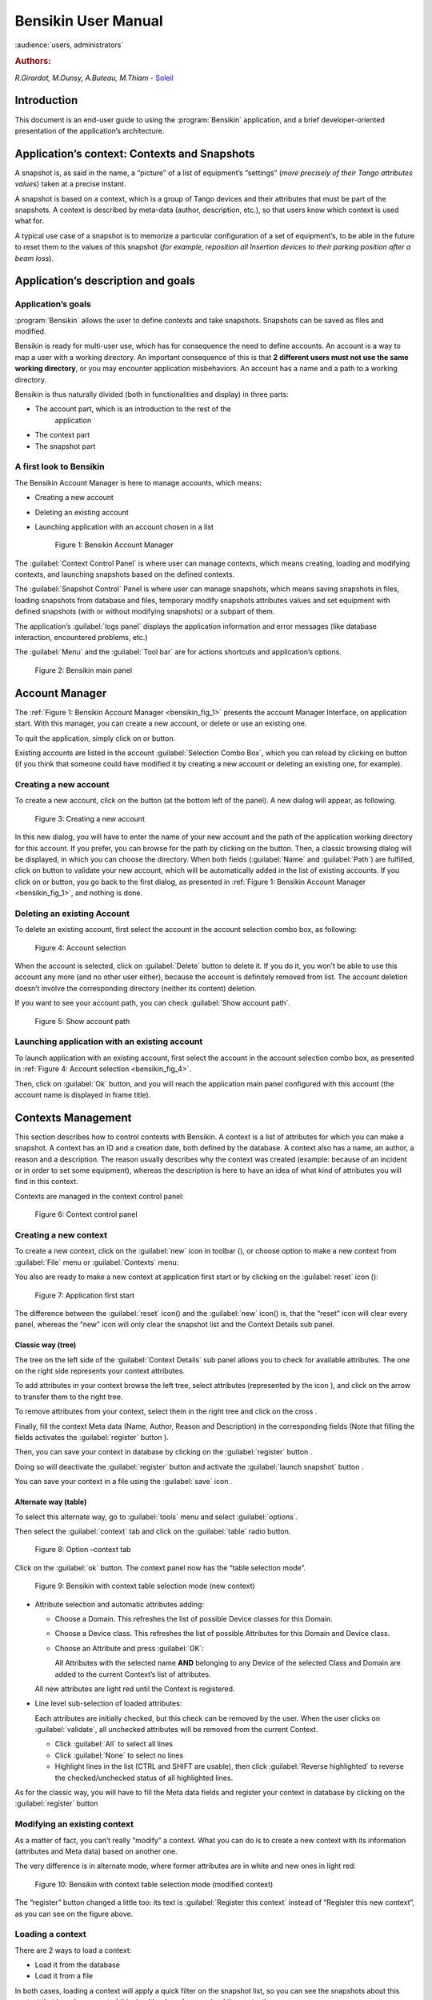 .. _bensikin_manual:

Bensikin User Manual
====================

:audience:`users, administrators`

.. rubric:: Authors:

*R.Girardot, M.Ounsy, A.Buteau, M.Thiam* -
`Soleil <https://www.synchrotron-soleil.fr/en>`_

Introduction
------------

This document is an end-user guide to using the :program:`Bensikin` application,
and a brief developer-oriented presentation of the application’s
architecture.

Application’s context: Contexts and Snapshots
---------------------------------------------

A snapshot is, as said in the name, a “picture” of a list of equipment’s
“settings” (*more precisely of their Tango attributes value*\ s) taken
at a precise instant.

A snapshot is based on a context, which is a group of Tango devices and
their attributes that must be part of the snapshots. A context is
described by meta-data (author, description, etc.), so that users know
which context is used what for.

A typical use case of a snapshot is to memorize a particular
configuration of a set of equipment’s, to be able in the future to reset
them to the values of this snapshot (*for example, reposition all
Insertion devices to their parking position after a beam loss*).

Application’s description and goals
-----------------------------------

Application’s goals
~~~~~~~~~~~~~~~~~~~

:program:`Bensikin` allows the user to define contexts and take snapshots.
Snapshots can be saved as files and modified.

Bensikin is ready for multi-user use, which has for consequence the
need to define accounts. An account is a way to map a user with a
working directory. An important consequence of this is that **2
different users must not use the same working directory**, or you
may encounter application misbehaviors. An account has a name and a
path to a working directory.

Bensikin is thus naturally divided (both in functionalities and
display) in three parts:

-  The account part, which is an introduction to the rest of the
       application

-  The context part

-  The snapshot part

A first look to Bensikin
~~~~~~~~~~~~~~~~~~~~~~~~

The Bensikin Account Manager is here to manage accounts, which
means:

-  Creating a new account

-  Deleting an existing account

-  Launching application with an account chosen in a list

   .. _bensikin_fig_1:
   .. figure:: bensikin/image5.png

      Figure 1: Bensikin Account Manager

The :guilabel:`Context Control Panel` is where user can manage contexts, which means
creating, loading and modifying contexts, and launching snapshots based
on the defined contexts.

The :guilabel:`Snapshot Control` Panel is where user can manage snapshots, which
means saving snapshots in files, loading snapshots from database and
files, temporary modify snapshots attributes values and set equipment
with defined snapshots (with or without modifying snapshots) or a
subpart of them.

The application’s :guilabel:`logs panel` displays the application information and
error messages (like database interaction, encountered problems, etc.)

The :guilabel:`Menu` and the :guilabel:`Tool bar` are for actions shortcuts and application’s
options.

.. _bensikin_fig_2:
.. figure:: bensikin/image6.png

   Figure 2: Bensikin main panel

Account Manager
---------------

The :ref:`Figure 1: Bensikin Account Manager <bensikin_fig_1>` presents the account Manager
Interface, on application start. With this manager, you can create a new
account, or delete or use an existing one.

To quit the application, simply click on |image3| or |image4| button.

Existing accounts are listed in the account :guilabel:`Selection Combo Box`, which
you can reload by clicking on |image5| button (if you think that someone
could have modified it by creating a new account or deleting an existing
one, for example).

Creating a new account
~~~~~~~~~~~~~~~~~~~~~~

To create a new account, click on the button |image6| (at the bottom
left of the panel). A new dialog will appear, as following.

.. _bensikin_fig_3:
.. figure:: bensikin/image11.png

   Figure 3: Creating a new account

In this new dialog, you will have to enter the name of your new
account and the path of the application working directory for this
account. If you prefer, you can browse for the path by clicking on
the |image8| button. Then, a classic browsing dialog will be
displayed, in which you can choose the directory. When both fields
(:guilabel:`Name` and :guilabel:`Path`) are fulfilled, click on |image9| button to
validate your new account, which will be automatically added in the
list of existing accounts. If you click on |image10| or |image11|
button, you go back to the first dialog, as presented in
:ref:`Figure 1: Bensikin Account Manager <bensikin_fig_1>`,
and nothing is done.

Deleting an existing Account
~~~~~~~~~~~~~~~~~~~~~~~~~~~~

To delete an existing account, first select the account in the
account selection combo box, as following:

.. _bensikin_fig_4:
.. figure:: bensikin/image15.png

   Figure 4: Account selection

When the account is selected, click on :guilabel:`Delete` button to delete
it. If you do it, you won’t be able to use this account any more
(and no other user either), because the account is definitely
removed from list. The account deletion doesn’t involve the
corresponding directory (neither its content) deletion.

If you want to see your account path, you can check :guilabel:`Show account
path`.

.. _bensikin_fig_5:
.. figure:: bensikin/image5.png

   Figure 5: Show account path

Launching application with an existing account
~~~~~~~~~~~~~~~~~~~~~~~~~~~~~~~~~~~~~~~~~~~~~~

To launch application with an existing account, first select the
account in the account selection combo box, as presented in
:ref:`Figure 4: Account selection <bensikin_fig_4>`.

Then, click on :guilabel:`Ok` button, and you will reach the application
main panel configured with this account (the account name is
displayed in frame title).

Contexts Management
-------------------

This section describes how to control contexts with Bensikin. A context
is a list of attributes for which you can make a snapshot. A context has
an ID and a creation date, both defined by the database. A context also
has a name, an author, a reason and a description. The reason usually
describes why the context was created (example: because of an incident
or in order to set some equipment), whereas the description is here to
have an idea of what kind of attributes you will find in this context.

Contexts are managed in the context control panel:

.. _bensikin_fig_6:
.. figure:: bensikin/image16.png

   Figure 6: Context control panel

Creating a new context
~~~~~~~~~~~~~~~~~~~~~~

To create a new context, click on the :guilabel:`new` icon in toolbar
(|image17|), or choose option to make a new context from :guilabel:`File` menu
or :guilabel:`Contexts` menu:

|image18|\ |image19|

You also are ready to make a new context at application first start
or by clicking on the :guilabel:`reset` icon (|image20|):

.. _bensikin_fig_7:
.. figure:: bensikin/image21.png

   Figure 7: Application first start

The difference between the :guilabel:`reset` icon(|image22|) and the :guilabel:`new`
icon(|image23|) is, that the “reset” icon will clear every panel,
whereas the “new” icon will only clear the snapshot list and the
Context Details sub panel.

Classic way (tree)
^^^^^^^^^^^^^^^^^^

The tree on the left side of the :guilabel:`Context Details` sub panel allows
you to check for available attributes. The one on the right side
represents your context attributes.

To add attributes in your context browse the left tree, select
attributes (represented by the icon |image24|), and click on the
arrow |image25| to transfer them to the right tree.

To remove attributes from your context, select them in the right
tree and click on the cross |image26|.

Finally, fill the context Meta data (Name, Author, Reason and
Description) in the corresponding fields (Note that filling the
fields activates the :guilabel:`register` button |image27|).

Then, you can save your context in database by clicking on the
:guilabel:`register` button |image28|.

Doing so will deactivate the :guilabel:`register` button and activate the
:guilabel:`launch snapshot` button |image29|.

You can save your context in a file using the :guilabel:`save`
icon |image30|.

Alternate way (table)
^^^^^^^^^^^^^^^^^^^^^

To select this alternate way, go to :guilabel:`tools` menu and select
:guilabel:`options`.

Then select the :guilabel:`context` tab and click on the :guilabel:`table` radio button.

.. _bensikin_fig_8:
.. figure:: bensikin/image28.png

   Figure 8: Option –context tab

Click on the :guilabel:`ok` button. The context panel now has the “table
selection mode”.

.. _bensikin_fig_9:
.. figure:: bensikin/image80.png

   Figure 9: Bensikin with context table selection mode (new context)

-  Attribute selection and automatic attributes adding:

   -  Choose a Domain. This refreshes the list of possible Device
      classes for this Domain.

   -  Choose a Device class. This refreshes the list of possible
      Attributes for this Domain and Device class.

   -  Choose an Attribute and press :guilabel:`OK`:

      All Attributes with the selected name **AND** belonging to any
      Device of the selected Class and Domain are added to the current
      Context’s list of attributes.

   All new attributes are light red until the Context is registered.

-  Line level sub-selection of loaded attributes:

   Each attributes are initially checked, but this check can be removed
   by the user. When the user clicks on :guilabel:`validate`, all unchecked
   attributes will be removed from the current Context.

   -  Click :guilabel:`All` to select all lines

   -  Click :guilabel:`None` to select no lines

   -  Highlight lines in the list (CTRL and SHIFT are usable), then click
      :guilabel:`Reverse highlighted` to reverse the checked/unchecked status of
      all highlighted lines.

As for the classic way, you will have to fill the Meta data fields
and register your context in database by clicking on the :guilabel:`register`
button |image34|

Modifying an existing context
~~~~~~~~~~~~~~~~~~~~~~~~~~~~~

As a matter of fact, you can’t really “modify” a context. What you
can do is to create a new context with its information (attributes
and Meta data) based on another one.

The very difference is in alternate mode, where former attributes
are in white and new ones in light red:

.. _bensikin_fig_10:
.. figure:: bensikin/image81.png

   Figure 10: Bensikin with context table selection mode (modified
   context)

The “register” button changed a little too: its text is :guilabel:`Register this context`
instead of “Register this new context”, as you can see
on the figure above.

Loading a context
~~~~~~~~~~~~~~~~~

There are 2 ways to load a context:

-  Load it from the database

-  Load it from a file

In both cases, loading a context will apply a quick filter on the
snapshot list, so you can see the snapshots about this context that
have been created this day (the day when you load the context).

Loading a context from database
^^^^^^^^^^^^^^^^^^^^^^^^^^^^^^^

In the :guilabel:`Contexts` menu, choose :guilabel:`load` then select :guilabel:`DB`:

|image36|

A dialog will then appear to allow you to filter the list of
contexts in database following different criteria:

.. _bensikin_fig_11:
.. figure:: bensikin/image32.PNG

   Figure 11: Data base Context filter dialog

Select no criterion to search for all contexts present in database.
Click on the |image38| button to apply the filter. The list of
corresponding contexts will then appear in the Context List sub
panel, as shown in :ref:`Figure 6: Context control panel <bensikin_fig_6>`. Double click
on a context in table to load it and see its details in the Context
Details sub panel (See :ref:`Figure 6: Context control panel <bensikin_fig_6>`).

If there are too many contexts in the list, you can remove some
contexts from list (not from database) by selecting them in list and
clicking on the cross on the top right corner of the list
(|image39|).

Loading a context from file
^^^^^^^^^^^^^^^^^^^^^^^^^^^

In the :guilabel:`Contexts` menu, choose :guilabel:`load` then select :guilabel:`File`, or in
:guilabel:`File` menu choose :guilabel:`load` then select :guilabel:`Context`:

|image40| |image41|

A classic file browser will appear. Search for your “.ctx” file and
select it to load the corresponding context in the :guilabel:`Context Details`
sub panel (See :ref:`Figure 6: Context control panel <bensikin_fig_6>`).

Printing a context
~~~~~~~~~~~~~~~~~~

Once you have context ready, click on the :guilabel:`print` icon (|image42|)
and select :guilabel:`context`:

|image43|

The classic print dialog will then appear. Validate your print
configuration to print an xml representation of your context.

User can also print context by pressing the button |image44|

Saving a context
~~~~~~~~~~~~~~~~

Once you have context ready, click on the :guilabel:`save` icon (|image45|)
and select :guilabel:`context`:

|image46|

You can also go to menu :guilabel:`Contexts` and click on :guilabel:`save`, or go to
menu :guilabel:`File`, select :guilabel:`Save` and click on :guilabel:`Context`.

|image47| |image48|

Then, the behavior is “Word-like”. This means that if this is the
first time you save this context, you will see the classic file
browser to choose where to save your context, with file name.
However, else, it will automatically save in the corresponding file.
If you want to save in another file, you have to go to :guilabel:`File` menu,
select :guilabel:`Save As` and click on :guilabel:`Context` or go to :guilabel:`Contexts` menu and
click on :guilabel:`Save As`

|image49| |image50|

Snapshot Management
-------------------

This section describes how to control snapshots with Bensikin. A
Snapshot is a view of your equipment at a precise date, view based on a
context. A Snapshot has an ID, a creation date (Time), and a comment to
describe it (which can be left empty).

Snapshots are managed in the snapshot control panel:

.. _bensikin_fig_12:
.. figure:: bensikin/image45.png

   Figure 12: Snapshot control panel

.. _creating_a_new_snapshot:

Creating a new snapshot
~~~~~~~~~~~~~~~~~~~~~~~

To create a new snapshot, first select a valid context in the
context control panel (see :ref:`Figure 6: Context control panel <bensikin_fig_6>`). Then
click on the button |image52|. The corresponding snapshot is added
in the list of snapshots in the Snapshot List sub panel.

Loading a snapshot
~~~~~~~~~~~~~~~~~~

There are 2 ways to load a snapshot:

-  Load it from the database

-  Load it from a file

Loading a snapshot from database
^^^^^^^^^^^^^^^^^^^^^^^^^^^^^^^^

Loading a snapshot from database consists in adding this snapshot in
the list of snapshots in the Snapshot List sub panel.

As you can see in :ref:`Figure 12: Snapshot control panel <bensikin_fig_12>`,
the :guilabel:`Snapshot List` sub panel allows you to filter snapshots from database to find
the snapshot you want to load. However, have in mind that this
filter is “context dependent”, which means that the snapshots which
will appear in the list by clicking on the :guilabel:`filter` button
(|image53|) are the one that correspond to your filter criteria
**AND** the selected context in the :guilabel:`Context Control Panel`. If the
filter is cleared (which you can obtain by clicking on the
button |image54|), you will search for all the snapshots in
database that correspond to the selected context.

Loading a snapshot from file
^^^^^^^^^^^^^^^^^^^^^^^^^^^^

In the :guilabel:`Snapshots` menu, choose :guilabel:`load` then select :guilabel:`File`, or in
:guilabel:`File` menu choose :guilabel:`load` then select :guilabel:`Snapshot`:

|image55| |image56|

A classic file browser will appear. Search for your “.snap” file and
select it to load the corresponding snapshot in the Snapshot Details
sub panel (See :ref:`Figure 12: Snapshot control panel <bensikin_fig_12>`)

Editing a snapshot
~~~~~~~~~~~~~~~~~~

To edit a snapshot, double click on the snapshot you want to edit in
the snapshot list (in the :guilabel:`Snapshot List` sub panel). This will open a
new tab about this snapshot in the Snapshot Details sub panel, tab
named by this snapshot ID. If you load a snapshot from file, the
name of the tab is the name of the file. To differentiate snapshots
loaded from file and the ones loaded from database, the snapshot
loaded from file tabs have the icon |image57|.

Setting equipment with a snapshot
~~~~~~~~~~~~~~~~~~~~~~~~~~~~~~~~~

A snapshot allows you to set equipment with its attributes write
values. You can choose which attributes will set equipment, and
which not, by selecting or unselecting the corresponding check box
in the column :guilabel:`Can Set Equipment`
(See :ref:`Figure 12: Snapshot control panel <bensikin_fig_12>`).
By default, every attribute is selected. If you unselect
some attributes, an icon |image58| will appear in tab title to
notify you that these attributes will not set equipments. You can
quick select/unselect all the attributes by clicking on :guilabel:`All`
and :guilabel:`None` buttons. When you are ready to set equipment with the
selected write values, click on the button |image61|.

You can also modify the write value before setting equipment by
editing it in the table. If you do so, the value becomes red and an
|image62| icon appears to warn you about the fact that you made
modifications in this snapshot (these modifications will not be
saved in database, they are just here to set equipment).

.. _bensikin_fig_13:
.. figure:: bensikin/image54.png

   Figure 13: Modified snapshot

Snapshot comparison
~~~~~~~~~~~~~~~~~~~

There are 2 ways to compare snapshots:

-  Compare a snapshot with another one:

   To do so, select a tab in Snapshot Details sub panel
   (:ref:`Figure 12: Snapshot control panel <bensikin_fig_12>`).
   Click on button |image64|. You will
   see the tab title of this attribute appear in the field
   “1 :sup:`st` snapshot”. Select another tab and click again on
   |image65| button to put this attribute tab title in the field
   “2 :sup:`nd` snapshot”. Click then on |image66| button to see the
   comparison between these 2 snapshots.

   If user wants to see only the first line of comparison, he must
   check filter |image67|

   Else if he/she wants to see all the details of the comparison,
   he/she must check |image68|

   .. _bensikin_fig_14:
   .. figure:: bensikin/image57.png

      Figure 14: Snapshot comparison - full table

   To print this comparison table, click on :guilabel:`Print` button.

-  Compare a snapshot with current state:

   To compare a snapshot with current state, set this snapshot as
   “1 :sup:`st` snapshot”, as explained above, and leave the
   “2 :sup:`nd` snapshot” empty. Note that once the “1 :sup:`st`
   snapshot is selected, you only can update the “2 :sup:`nd` snapshot
   or clear the comparison selection. To do so, click on the
   button |image70|. What is hidden behind this is a creation of a
   snapshot, named “BENSIKIN\_AUTOMATIC\_SNAPSHOT”, and you compare
   this snapshot with your snapshot. Have in mind that this automatic
   snapshot is registered in database. So, in the comparison table, the
   current state will appear as the second snapshot with the name
   “Current state” (red block in the comparison table).

Snapshot Details copy
~~~~~~~~~~~~~~~~~~~~~

As you can see in :ref:`Figure 12: Snapshot control panel <bensikin_fig_12>`,
snapshots are detailed in a table. You can copy this table to clipboard as a
text-CSV formatted table by clicking on |image71| or |image72|
button. If you want to see this text result and may be filter it
(like removing lines), click on |image73| button. You will see the
text appear in a dialog.

.. _bensikin_fig_15:
.. figure:: bensikin/image59.png

   Figure 15: Snapshot edit clipboard dialog

Modifying a snapshot comment
~~~~~~~~~~~~~~~~~~~~~~~~~~~~

Once your snapshot details are loaded, click on |image75| button to
modify its comment (and save it in database or file).

Printing a snapshot
~~~~~~~~~~~~~~~~~~~

Once you have context ready, click on the :guilabel:`print` icon (|image76|)
and select :guilabel:`snapshot`:

|image77|

The classic print dialog will then appear. Validate your print
configuration to print an xml representation of your snapshot.

Saving a snapshot
~~~~~~~~~~~~~~~~~

Once you have context ready, click on the :guilabel:`save` icon (|image78|)
and select :guilabel:`snapshot`:

|image79|

You can also go to menu :guilabel:`Context` and click on :guilabel:`Save`, or go to menu
:guilabel:`File -> Save -> Snapshot`.

Then, the behavior is “Word-like”. This means that if this is the
first time you save this snapshot, you will see the classic file
browser to choose where to save your snapshot, with file name.
However, if not, it will automatically save in the corresponding
file. If you want to save in another file, you have to go to :guilabel:`File`
menu, select :guilabel:`Save As` and click on :guilabel:`Snapshot`, or go to :guilabel:`Snapshots`
menu and click on :guilabel:`Save As`.

|image82| |image83|

Favorites
---------

Bensikin manages a list of favorite context, so you can quickly switch
to anyone of them. Those favorites are saved at application shutdown and
loaded on startup.

Adding a context to favorites
~~~~~~~~~~~~~~~~~~~~~~~~~~~~~

To add a context to your favorites, have your context ready by
creating or loading it. Then go to :guilabel:`Favorites` menu and click on
:guilabel:`Add selected context`.

|image84|

Switching to a context in favorites
~~~~~~~~~~~~~~~~~~~~~~~~~~~~~~~~~~~

To switch to a context in favorites, which means to load it from
favorites, go to “Favorites” menu, select “contexts”, and click on
the context you want to load.

|image85|

Options
-------

Bensikin manages global options. Those options are saved at application
shutdown, and loaded on startup. The Options menu is located in the Menu
bar: :guilabel:`Tools -> Options`.

Application’s history save/load Options
~~~~~~~~~~~~~~~~~~~~~~~~~~~~~~~~~~~~~~~

Define whether Bensikin has a history, i.e. a persistent state when
closed/reopened.

If yes is checked, a XML History file will be saved in Bensikin’s
workspace, and on next startup the current Context and Snapshot will
be loaded.

.. _bensikin_fig_16:
.. figure:: bensikin/image69.png

   Figure 16: Save option

Snapshot Options
~~~~~~~~~~~~~~~~

These are the Bensikin Snapshot Options:

.. _bensikin_fig_17:
.. figure:: bensikin/image70.png

   Figure 17: Snapshot options

-  In the Comment Panel, you can choose to automatically set or not a
   value to a new snapshot comment. This means, when you click on
   |image89| button, the newly created snapshot will or will not have a
   pre-defined comment.

-  In the :guilabel:`Comparison Panel`, you can choose which columns you want to
   show/hide for every block in the Snapshot Comparison table. You can
   choose to show/hide the Difference block too (See
   :ref:`Figure 14: Snapshot comparison - full table <bensikin_fig_14>`)

-  In the :guilabel:`Export Panel`, you can choose the column separator for your
   text-CSV formatted tables
   (See :ref:`Figure 15: Snapshot edit clipboard dialog <bensikin_fig_15>`),
   and which columns to export.

Context Options
~~~~~~~~~~~~~~~

Context options allow you to select which way you want to edit your
contexts, see :ref:`Figure 8: Option –context tab <bensikin_fig_8>`
and the :ref:`Creating a new snapshot <creating_a_new_snapshot>` section.

Print Options
~~~~~~~~~~~~~

The Print option allows you to print text or table in the Snapshots
or in the Contexts.

.. _bensikin_fig_18:
.. figure:: bensikin/image71.PNG

   Figure 18: Print option

When you check |image91|, you adapt the size of your print to the
size of your page.

When you check |image92|, you cut the length of your print on
several parts and the width of your print takes the width of your
page.

When you check |image93|, the length and the width of your print
are cut on several parts.

The Bensikin toolbar
--------------------

The toolbar is located under the menu bar, and consists mainly of a set
of shortcuts to often used functionalities.

.. _bensikin_fig_19:
.. figure:: bensikin/image84.png

   Figure 19: Bensikin toolbar

-  |image101| is a shortcut to creating a new Context

-  |image102| is a shortcut to saving the selected Context/Snapshot into
   a Context/Snapshot file

-  |image103| is a shortcut to doing a saving all opened Contexts and
   Snapshots

-  |image104| is a shortcut to printing the xml representation of the
   current Context/Snapshot

-  |image105| is a shortcut to removing all opened Contexts and
   Snapshots from display


.. |image0| image:: bensikin/image4.png
   :width: 1.50000in
   :height: 0.75000in
.. |image1| image:: bensikin/image5.png
   :width: 4.60417in
   :height: 2.06250in
.. |image2| image:: bensikin/image6.png
   :width: 6.30208in
   :height: 3.89583in
.. |image3| image:: bensikin/image7.PNG
   :width: 1.71899in
   :height: 0.23962in
.. |image4| image:: bensikin/image8.png
   :width: 0.17708in
   :height: 0.15625in
.. |image5| image:: bensikin/image9.PNG
   :width: 1.45854in
   :height: 0.29171in
.. |image6| image:: bensikin/image10.png
   :width: 1.04167in
   :height: 0.19792in
.. |image7| image:: bensikin/image11.png
   :width: 3.18795in
   :height: 1.37519in
.. |image8| image:: bensikin/image12.png
   :width: 0.82292in
   :height: 0.23958in
.. |image9| image:: bensikin/image13.PNG
   :width: 0.43756in
   :height: 0.23962in
.. |image10| image:: bensikin/image14.PNG
   :width: 0.66676in
   :height: 0.21878in
.. |image11| image:: bensikin/image8.png
   :width: 0.17708in
   :height: 0.15625in
.. |image12| image:: bensikin/image15.png
   :width: 4.60481in
   :height: 2.06279in
.. |image13| image:: bensikin/image5.png
   :width: 1.75144in
   :height: 0.28902in
.. |image14| image:: bensikin/image5.png
   :width: 4.60417in
   :height: 2.06250in
.. |image15| image:: bensikin/image5.png
   :width: 1.05660in
   :height: 0.26415in
.. |image16| image:: bensikin/image16.png
   :width: 5.52239in
   :height: 5.98456in
.. |image17| image:: bensikin/image17.png
   :width: 0.20833in
   :height: 0.20833in
.. |image18| image:: bensikin/image18.png
   :width: 2.65625in
   :height: 1.84601in
.. |image19| image:: bensikin/image19.png
   :width: 2.65300in
   :height: 1.84375in
.. |image20| image:: bensikin/image20.png
   :width: 0.20833in
   :height: 0.20833in
.. |image21| image:: bensikin/image21.png
   :width: 6.30000in
   :height: 4.53491in
.. |image22| image:: bensikin/image20.png
   :width: 0.20833in
   :height: 0.20833in
.. |image23| image:: bensikin/image17.png
   :width: 0.20833in
   :height: 0.20833in
.. |image24| image:: bensikin/image22.png
   :width: 0.16667in
   :height: 0.16667in
.. |image25| image:: bensikin/image23.png
   :width: 0.17708in
   :height: 0.17708in
.. |image26| image:: bensikin/image23.png
   :width: 0.17708in
   :height: 0.17708in
.. |image27| image:: bensikin/image24.PNG
   :width: 1.71899in
   :height: 0.35422in
.. |image28| image:: bensikin/image24.PNG
   :width: 1.71899in
   :height: 0.35422in
.. |image29| image:: bensikin/image25.PNG
   :width: 1.21892in
   :height: 0.31254in
.. |image30| image:: bensikin/image26.png
   :width: 0.20833in
   :height: 0.20833in
.. |image31| image:: bensikin/image27.png
   :width: 1.00000in
   :height: 0.85417in
.. |image32| image:: bensikin/image28.png
   :width: 5.18750in
   :height: 7.02083in
.. |image33| image:: bensikin/image29.png
   :width: 4.23881in
   :height: 4.33692in
.. |image34| image:: bensikin/image24.PNG
   :width: 1.71899in
   :height: 0.35422in
.. |image35| image:: bensikin/image30.png
   :width: 4.91791in
   :height: 5.25113in
.. |image36| image:: bensikin/image85.png
   :width: 2.12500in
   :height: 1.50000in
.. |image37| image:: bensikin/image32.PNG
   :width: 6.30000in
   :height: 1.91319in
.. |image38| image:: bensikin/image33.PNG
   :width: 0.80219in
   :height: 0.28129in
.. |image39| image:: bensikin/image34.png
   :width: 0.12500in
   :height: 0.14583in
.. |image40| image:: bensikin/image86.png
   :height: 1.7in

.. |image41| image:: bensikin/image87.png
   :height: 1.7in

.. |image42| image:: bensikin/image37.png
   :width: 0.20833in
   :height: 0.20833in
.. |image43| image:: bensikin/image88.png
   :width: 2.25000in
   :height: 1.40625in

.. |image44| image:: bensikin/image39.PNG
   :width: 0.28129in
   :height: 0.23962in
.. |image45| image:: bensikin/image26.png
   :width: 0.20833in
   :height: 0.20833in
.. |image46| image:: bensikin/image89.png
   :height: 1.3in
.. |image47| image:: bensikin/image90.png
   :height: 1.6in
.. |image48| image:: bensikin/image91.png
   :height: 1.6in
.. |image49| image:: bensikin/image92.png
   :height: 1.6in
.. |image50| image:: bensikin/image93.png
   :height: 1.6in
.. |image51| image:: bensikin/image45.png
   :width: 6.87008in
   :height: 5.22917in
.. |image52| image:: bensikin/image83.png
   :width: 1.14583in
   :height: 0.23958in
.. |image53| image:: bensikin/image94.png
   :width: 0.51042in
   :height: 0.25000in
.. |image54| image:: bensikin/image95.png
   :width: 1.29167in
   :height: 0.22917in
.. |image55| image:: bensikin/image96.png
   :width: 1.67708in
   :height: 1.90625in
.. |image56| image:: bensikin/image97.png
   :width: 3.05208in
   :height: 1.91667in
.. |image57| image:: bensikin/image50.png
   :width: 0.15625in
   :height: 0.17708in
.. |image58| image:: bensikin/image51.png
   :height: 0.13542in
.. |image59| image:: bensikin/image52.png
   :width: 0.17708in
   :height: 0.19792in
.. |image60| image:: bensikin/image52.png
   :width: 0.33333in
   :height: 0.19792in
.. |image61| image:: bensikin/image98.png
   :width: 1.09375in
   :height: 0.28125in
.. |image62| image:: bensikin/image53.png
   :width: 0.12500in
   :height: 0.12500in
.. |image63| image:: bensikin/image54.png
   :width: 6.74627in
   :height: 3.65423in
.. |image64| image:: bensikin/image99.png
   :width: 0.94792in
   :height: 0.20833in
.. |image65| image:: bensikin/image99.png
   :width: 0.94792in
   :height: 0.20833in
.. |image66| image:: bensikin/image100.png
   :width: 0.70833in
   :height: 0.20833in
.. |image67| image:: bensikin/image55.PNG
   :width: 0.51049in
   :height: 0.23962in
.. |image68| image:: bensikin/image56.PNG
   :width: 0.78136in
   :height: 0.21878in
.. |image69| image:: bensikin/image57.png
   :width: 6.30000in
   :height: 2.61319in
.. |image70| image:: bensikin/image101.png
   :width: 1.29167in
   :height: 0.25000in
.. |image71| image:: bensikin/image102.png
   :height: 0.3in
.. |image72| image:: bensikin/image58.PNG
   :height: 0.3in
.. |image73| image:: bensikin/image104.png
   :height: 0.3in
.. |image74| image:: bensikin/image59.png
   :width: 5.31324in
   :height: 2.19822in
.. |image75| image:: bensikin/image105.png
   :height: 0.3in
.. |image76| image:: bensikin/image37.png
   :width: 0.20833in
   :height: 0.20833in
.. |image77| image:: bensikin/image61.png
   :height: 1.33333in
.. |image78| image:: bensikin/image26.png
   :width: 0.20833in
   :height: 0.20833in
.. |image79| image:: bensikin/image82.png
   :height: 1.3in
.. |image80| image:: bensikin/image63.png
   :width: 1.45833in
   :height: 1.64583in
.. |image81| image:: bensikin/image64.png
   :width: 2.12500in
   :height: 1.63542in
.. |image82| image:: bensikin/image65.png
   :width: 1.45833in
   :height: 1.59375in
.. |image83| image:: bensikin/image66.png
   :width: 2.17708in
   :height: 1.55208in
.. |image84| image:: bensikin/image67.png
   :width: 3.13542in
   :height: 1.04167in
.. |image85| image:: bensikin/image68.png
   :width: 3.13542in
   :height: 1.04167in
.. |image86| image:: bensikin/image27.png
   :width: 1.00000in
   :height: 0.85417in
.. |image87| image:: bensikin/image69.png
   :width: 4.84416in
   :height: 5.63919in
.. |image88| image:: bensikin/image70.png
   :width: 4.89583in
   :height: 6.98958in
.. |image89| image:: bensikin/image83.png
   :width: 1.14583in
   :height: 0.23958in
.. |image90| image:: bensikin/image71.PNG
   :width: 4.81944in
   :height: 6.75885in
.. |image91| image:: bensikin/image72.PNG
   :width: 0.68760in
   :height: 0.45840in
.. |image92| image:: bensikin/image73.PNG
   :width: 1.22934in
   :height: 0.59383in
.. |image93| image:: bensikin/image74.PNG
   :width: 0.60425in
   :height: 0.48965in
.. |image94| image:: bensikin/image74.PNG
   :width: 0.32738in
   :height: 0.36309in
.. |image95| image:: bensikin/image73.PNG
   :width: 0.84226in
   :height: 0.37798in
.. |image96| image:: bensikin/image75.png
   :width: 1.24583in
   :height: 1.49375in
.. |image97| image:: bensikin/image76.png
   :width: 2.34328in
   :height: 2.80564in
.. |image98| image:: bensikin/image72.PNG
   :width: 0.47321in
   :height: 0.37202in
.. |image99| image:: bensikin/image77.png
   :width: 1.15951in
   :height: 1.38829in
.. |image100| image:: bensikin/image21.png
   :width: 6.84481in
   :height: 4.92708in
.. |image101| image:: bensikin/image17.png
   :width: 0.20833in
   :height: 0.20833in
.. |image102| image:: bensikin/image26.png
   :width: 0.20833in
   :height: 0.20833in
.. |image103| image:: bensikin/image78.png
   :width: 0.20833in
   :height: 0.20833in
.. |image104| image:: bensikin/image37.png
   :width: 0.20833in
   :height: 0.20833in
.. |image105| image:: bensikin/image20.png
   :width: 0.20833in
   :height: 0.20833in
